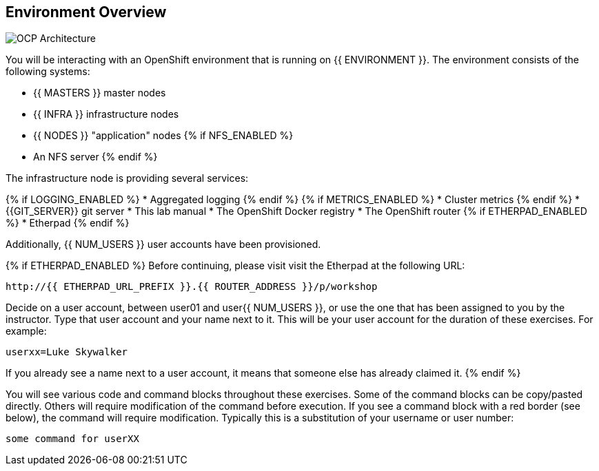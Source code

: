## Environment Overview

image::ocp-architecture.png[OCP Architecture]

You will be interacting with an OpenShift environment that is running on {{ ENVIRONMENT }}. The environment consists of the following systems:

* {{ MASTERS }} master nodes
* {{ INFRA }} infrastructure nodes
* {{ NODES }} "application" nodes
{% if NFS_ENABLED %}
* An NFS server
{% endif %}

The infrastructure node is providing several services:

{% if LOGGING_ENABLED %}
* Aggregated logging
{% endif %}
{% if METRICS_ENABLED %}
* Cluster metrics
{% endif %}
* {{GIT_SERVER}} git server
* This lab manual
* The OpenShift Docker registry
* The OpenShift router
{% if ETHERPAD_ENABLED %}
* Etherpad
{% endif %}

Additionally, {{ NUM_USERS }} user accounts have been provisioned.

{% if ETHERPAD_ENABLED %}
Before continuing, please visit visit the Etherpad at the following URL:

----
http://{{ ETHERPAD_URL_PREFIX }}.{{ ROUTER_ADDRESS }}/p/workshop
----

Decide on a user account, between user01 and user{{ NUM_USERS }}, or use the one that
has been assigned to you by the instructor. Type that user
account and your name next to it. This will be your user account for the
duration of these exercises. For example:

----
userxx=Luke Skywalker
----

If you already see a name next to a user account, it means that someone else has
already claimed it.
{% endif %}


You will see various code and command blocks throughout these exercises. Some of
the command blocks can be copy/pasted directly. Others will require
modification of the command before execution. If you see a command block with a
red border (see below), the command will require modification. Typically this is
a substitution of your username or user number:

[source,role=copypaste]
----
some command for userXX
----
